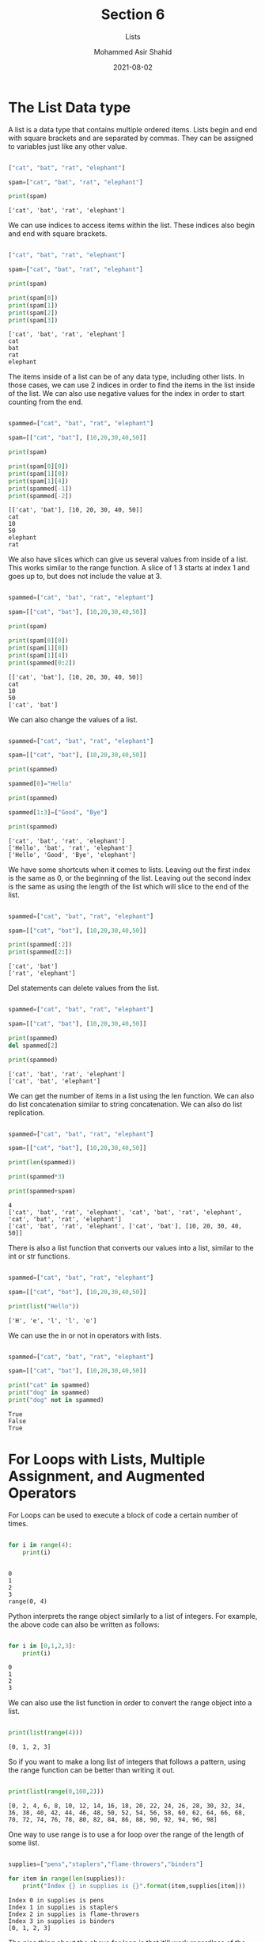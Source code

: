 #+TITLE: Section 6
#+SUBTITLE: Lists
#+AUTHOR: Mohammed Asir Shahid
#+EMAIL: MohammedShahid@protonmail.com
#+DATE: 2021-08-02


* The List Data type
  :PROPERTIES:
  :header-args: :eval never-export
  :header-args:bash: :exports code
  :header-args:elisp: :exports code
  :header-args:ipython: :exports both
  :header-args:python: :exports both :results output
  :END:

A list is a data type that contains multiple ordered items. Lists begin and end with square brackets and are separated by commas. They can be assigned to variables just like any other value.



#+begin_src python :results output :exports both

["cat", "bat", "rat", "elephant"]

spam=["cat", "bat", "rat", "elephant"]

print(spam)

#+end_src

#+RESULTS:
: ['cat', 'bat', 'rat', 'elephant']

We can use indices to access items within the list. These indices also begin and end with square brackets.

#+begin_src python :results output :exports both

["cat", "bat", "rat", "elephant"]

spam=["cat", "bat", "rat", "elephant"]

print(spam)

print(spam[0])
print(spam[1])
print(spam[2])
print(spam[3])

#+end_src

#+RESULTS:
: ['cat', 'bat', 'rat', 'elephant']
: cat
: bat
: rat
: elephant

The items inside of a list can be of any data type, including other lists. In those cases, we can use 2 indices in order to find the items in the list inside of the list. We can also use negative values for the index in order to start counting from the end.

#+begin_src python :results output :exports both

spammed=["cat", "bat", "rat", "elephant"]

spam=[["cat", "bat"], [10,20,30,40,50]]

print(spam)

print(spam[0][0])
print(spam[1][0])
print(spam[1][4])
print(spammed[-1])
print(spammed[-2])

#+end_src

#+RESULTS:
: [['cat', 'bat'], [10, 20, 30, 40, 50]]
: cat
: 10
: 50
: elephant
: rat

We also have slices which can give us several values from inside of a list. This works similar to the range function. A slice of 1 3 starts at index 1 and goes up to, but does not include the value at 3.

#+begin_src python :results output :exports both

spammed=["cat", "bat", "rat", "elephant"]

spam=[["cat", "bat"], [10,20,30,40,50]]

print(spam)

print(spam[0][0])
print(spam[1][0])
print(spam[1][4])
print(spammed[0:2])

#+end_src

#+RESULTS:
: [['cat', 'bat'], [10, 20, 30, 40, 50]]
: cat
: 10
: 50
: ['cat', 'bat']


We can also change the values of a list.


#+begin_src python :results output :exports both

spammed=["cat", "bat", "rat", "elephant"]

spam=[["cat", "bat"], [10,20,30,40,50]]

print(spammed)

spammed[0]="Hello"

print(spammed)

spammed[1:3]=["Good", "Bye"]

print(spammed)

#+end_src

#+RESULTS:
: ['cat', 'bat', 'rat', 'elephant']
: ['Hello', 'bat', 'rat', 'elephant']
: ['Hello', 'Good', 'Bye', 'elephant']

We have some shortcuts when it comes to lists. Leaving out the first index is the same as 0, or the beginning of the list. Leaving out the second index is the same as using the length of the list which will slice to the end of the list.


#+begin_src python :results output :exports both

spammed=["cat", "bat", "rat", "elephant"]

spam=[["cat", "bat"], [10,20,30,40,50]]

print(spammed[:2])
print(spammed[2:])

#+end_src

#+RESULTS:
: ['cat', 'bat']
: ['rat', 'elephant']

Del statements can delete values from the list.

#+begin_src python :results output :exports both

spammed=["cat", "bat", "rat", "elephant"]

spam=[["cat", "bat"], [10,20,30,40,50]]

print(spammed)
del spammed[2]

print(spammed)

#+end_src

#+RESULTS:
: ['cat', 'bat', 'rat', 'elephant']
: ['cat', 'bat', 'elephant']

We can get the number of items in a list using the len function. We can also do list concatenation similar to string concatenation. We can also do list replication.

#+begin_src python :results output :exports both

spammed=["cat", "bat", "rat", "elephant"]

spam=[["cat", "bat"], [10,20,30,40,50]]

print(len(spammed))

print(spammed*3)

print(spammed+spam)

#+end_src

#+RESULTS:
: 4
: ['cat', 'bat', 'rat', 'elephant', 'cat', 'bat', 'rat', 'elephant', 'cat', 'bat', 'rat', 'elephant']
: ['cat', 'bat', 'rat', 'elephant', ['cat', 'bat'], [10, 20, 30, 40, 50]]

There is also a list function that converts our values into a list, similar to the int or str functions.

#+begin_src python :results output :exports both

spammed=["cat", "bat", "rat", "elephant"]

spam=[["cat", "bat"], [10,20,30,40,50]]

print(list("Hello"))

#+end_src

#+RESULTS:
: ['H', 'e', 'l', 'l', 'o']

We can use the in or not in operators with lists.


#+begin_src python :results output :exports both

spammed=["cat", "bat", "rat", "elephant"]

spam=[["cat", "bat"], [10,20,30,40,50]]

print("cat" in spammed)
print("dog" in spammed)
print("dog" not in spammed)

#+end_src

#+RESULTS:
: True
: False
: True

* For Loops with Lists, Multiple Assignment, and Augmented Operators

For Loops can be used to execute a block of code a certain number of times.

#+begin_src python :results output :exports both

for i in range(4):
    print(i)


#+end_src

#+RESULTS:
: 0
: 1
: 2
: 3
: range(0, 4)

Python interprets the range object similarly to a list of integers. For example, the above code can also be written as follows:

#+begin_src python :results output :exports both

for i in [0,1,2,3]:
    print(i)

#+end_src

#+RESULTS:
: 0
: 1
: 2
: 3

We can also use the list function in order to convert the range object into a list.


#+begin_src python :results output :exports both

print(list(range(4)))

#+end_src

#+RESULTS:
: [0, 1, 2, 3]

So if you want to make a long list of integers that follows a pattern, using the range function can be better than writing it out.

#+begin_src python :results output :exports both

print(list(range(0,100,2)))

#+end_src

#+RESULTS:
: [0, 2, 4, 6, 8, 10, 12, 14, 16, 18, 20, 22, 24, 26, 28, 30, 32, 34, 36, 38, 40, 42, 44, 46, 48, 50, 52, 54, 56, 58, 60, 62, 64, 66, 68, 70, 72, 74, 76, 78, 80, 82, 84, 86, 88, 90, 92, 94, 96, 98]

One way to use range is to use a for loop over the range of the length of some list.


#+begin_src python :results output :exports both

supplies=["pens","staplers","flame-throwers","binders"]

for item in range(len(supplies)):
    print("Index {} in supplies is {}".format(item,supplies[item]))

#+end_src

#+RESULTS:
: Index 0 in supplies is pens
: Index 1 in supplies is staplers
: Index 2 in supplies is flame-throwers
: Index 3 in supplies is binders
: [0, 1, 2, 3]


The nice thing about the above for loop is that it'll work regardless of the length of the supplies list.


#+begin_src python :results output :exports both

cat=["fat","orange","loud"]

size=cat[0]

color=cat[1]

disposition=cat[2]

# Instead of 3 lines of code for something like this, we can assign mutiple variables at once.

size, color, disposition = cat
print(size)
print(color)
print(disposition)

# We could also have mutiple variables on the right side.

size, color, disposition = "skinny","black","quiet"
print(size)
print(color)
print(disposition)


#+end_src

#+RESULTS:
: fat
: orange
: loud
: skinny
: black
: quiet

We can use the multiple assignment for swapping variables.

#+begin_src python :results output :exports both

a="AAA"
b="BBB"

a,b=b,a

print(a,b)

#+end_src

#+RESULTS:
: BBB AAA

Python also lets us use Augmented Assignment Operators.

#+begin_src python :results output :exports both

spam=42
spam=spam+1
spam+=1

#+end_src

#+RESULTS:

Instead of doing "spam=spam+1", we can do "spam+=1". This also applies to other operators such as plus, minus, multiplication, division, and modulus.
